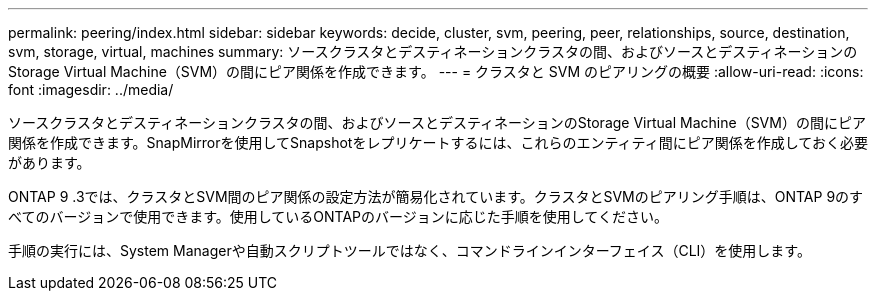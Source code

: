 ---
permalink: peering/index.html 
sidebar: sidebar 
keywords: decide, cluster, svm, peering, peer, relationships, source, destination, svm, storage, virtual, machines 
summary: ソースクラスタとデスティネーションクラスタの間、およびソースとデスティネーションのStorage Virtual Machine（SVM）の間にピア関係を作成できます。 
---
= クラスタと SVM のピアリングの概要
:allow-uri-read: 
:icons: font
:imagesdir: ../media/


[role="lead"]
ソースクラスタとデスティネーションクラスタの間、およびソースとデスティネーションのStorage Virtual Machine（SVM）の間にピア関係を作成できます。SnapMirrorを使用してSnapshotをレプリケートするには、これらのエンティティ間にピア関係を作成しておく必要があります。

ONTAP 9 .3では、クラスタとSVM間のピア関係の設定方法が簡易化されています。クラスタとSVMのピアリング手順は、ONTAP 9のすべてのバージョンで使用できます。使用しているONTAPのバージョンに応じた手順を使用してください。

手順の実行には、System Managerや自動スクリプトツールではなく、コマンドラインインターフェイス（CLI）を使用します。

